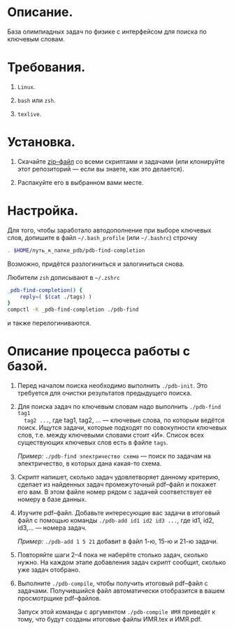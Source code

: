 * Описание.

База олимпиадных задач по физике с интерфейсом для поиска по ключевым
словам. 

* Требования.

1. =Linux=. 

2. =bash= или =zsh=.

3. =texlive=.

* Установка. 

1. Скачайте [[https://github.com/shender/pdb/zipball/master][zip–файл]] со всеми скриптами и задачами (или клонируйте
   этот репозиторий — если вы знаете, как это делается).

2. Распакуйте его в выбранном вами месте.

* Настройка. 

Для того, чтобы заработало автодополнение при выборе ключевых слов,
допишите в файл =~/.bash_profile= (или =~/.bashrc=) строчку

#+begin_src sh
. $HOME/путь_к_папке_pdb/pdb-find-completion
#+end_src

Возможно, придётся разлогиниться и залогиниться снова. 

Любители =zsh= дописывают в =~/.zshrc=

#+begin_src sh
_pdb-find-completion() {
    reply=( $(cat ./tags) )
}
compctl -K _pdb-find-completion ./pdb-find
#+end_src

и также перелогиниваются.

* Описание процесса работы с базой.

1. Перед началом поиска необходимо выполнить =./pdb-init=. Это
   требуется для очистки результатов предыдущего поиска.

2. Для поиска задач по ключевым словам надо выполнить =./pdb-find tag1
   tag2 ...=, где tag1, tag2, ... — ключевые слова, по которым ведётся
   поиск. Ищутся задачи, которые подходят по совокупности ключевых
   слов, т.е. между ключевыми словами стоит «И». Список всех
   существующих ключевых слов есть в файле =tags=.
   
   /Пример:/ =./pdb-find электричество схема= — поиск по задачам на
   электричество, в которых дана какая-то схема.

3. Скрипт напишет, сколько задач удовлетворяет данному критерию,
   сделает из найденных задач промежуточный pdf–файл и покажет его
   вам. В этом файле номер рядом с задачей соответствует её номеру в
   базе данных.

4. Изучите pdf–файл. Добавьте интересующие вас задачи в итоговый файл
   с помощью команды =./pdb-add id1 id2 id3 ...=, где id1, id2,
   id3,... — номера задач.
   
   /Пример:/ =./pdb-add 1 5 21= добавит в файл 1-ю, 15-ю и 21-ю
   задачи.

5. Повторяйте шаги 2–4 пока не наберёте столько задач, сколько
   нужно. На каждом этапе добавления задач скрипт сообщит, сколько уже
   задач отобрано.

6. Выполните =./pdb-compile=, чтобы получить итоговый pdf–файл с
   задачами. Получившийся файл автоматически отобразится в вашем
   просмотрщике pdf–файлов.
   
   Запуск этой команды с аргументом =./pdb-compile ИМЯ= приведёт к
   тому, что будут созданы итоговые файлы ИМЯ.tex и ИМЯ.pdf.

